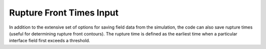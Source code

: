 .. _frontlist:

**********************************
Rupture Front Times Input
**********************************

In addition to the extensive set of options for saving field data from the simulation, the code can also save rupture times (useful for determining rupture front contours). The rupture time is defined as the earliest time when a particular interface field first exceeds a threshold.